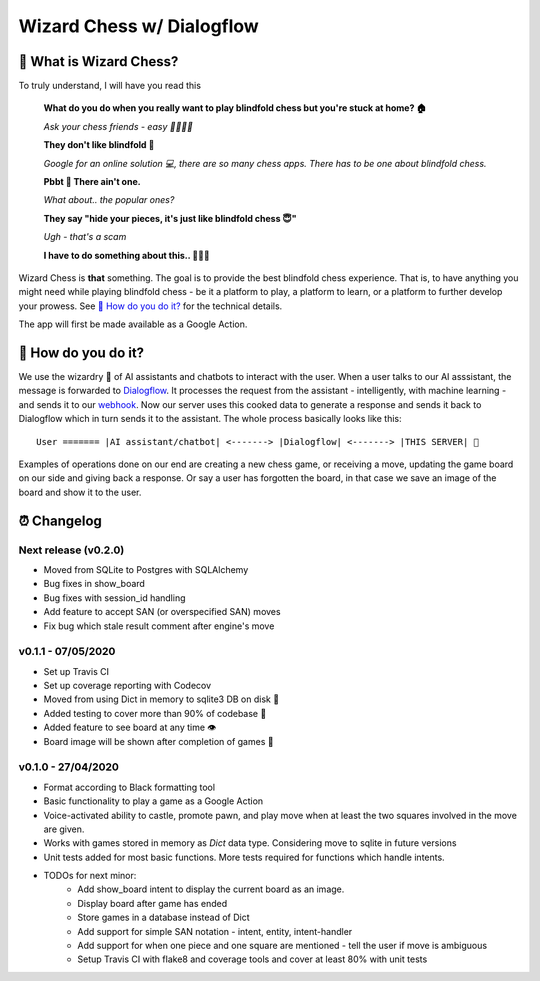 ==========================
Wizard Chess w/ Dialogflow
==========================
.. image:: https://travis-ci.com/nikochiko/chess-server.svg?token=Tv6EyBGSze8NLsac3zQC&branch=master
    :target: https://travis-ci.com/nikochiko/chess-server
.. image:: https://codecov.io/gh/nikochiko/chess-server/branch/master/graph/badge.svg?token=HMjzAbiZU1
    :target: https://codecov.io/gh/nikochiko/chess-server
.. image:: https://img.shields.io/badge/code%20style-black-000000.svg
    :target: https://github.com/ambv/black

🤔 What is Wizard Chess?
=======================
To truly understand, I will have you read this

    **What do you do when you really want to play blindfold chess but you're stuck at home? 🏠**

    *Ask your chess friends - easy 👨‍👨‍👧‍👦*

    **They don't like blindfold 🤷**

    *Google for an online solution 💻, there are so many chess apps. There has to be one about blindfold chess.*

    **Pbbt 👅 There ain't one.**

    *What about.. the popular ones?*

    **They say "hide your pieces, it's just like blindfold chess 😇"**

    *Ugh - that's a scam*

    **I have to do something about this.. 👨‍🔧🍳**

Wizard Chess is **that** something. The goal is to provide the best blindfold chess experience.
That is, to have anything you might need while playing blindfold chess - be it a platform to play,
a platform to learn, or a platform to further develop your prowess. See `🧐 How do you do it?`_
for the technical details.

The app will first be made available as a Google Action.

🧐 How do you do it?
===================
We use the wizardry 🔮 of AI assistants and chatbots to interact with the user. When a user talks to
our AI asssistant, the message is forwarded to `Dialogflow <http://dialogflow.com/>`_. It
processes the request from the assistant - intelligently, with machine learning - and sends it to our
`webhook <https://sendgrid.com/blog/whats-webhook/>`_. Now our server uses this cooked data to generate
a response and sends it back to Dialogflow which in turn sends it to the assistant. The whole process
basically looks like this:
::
    User ======= |AI assistant/chatbot| <-------> |Dialogflow| <-------> |THIS SERVER| 💪

Examples of operations done on our end are creating a new chess game, or receiving a move, updating the
game board on our side and giving back a response. Or say a user has forgotten the board, in that case
we save an image of the board and show it to the user.

⏰ Changelog
============

Next release (v0.2.0)
---------------------
* Moved from SQLite to Postgres with SQLAlchemy
* Bug fixes in show_board
* Bug fixes with session_id handling
* Add feature to accept SAN (or overspecified SAN) moves
* Fix bug which stale result comment after engine's move

v0.1.1 - 07/05/2020
-------------------
* Set up Travis CI
* Set up coverage reporting with Codecov
* Moved from using Dict in memory to sqlite3 DB on disk 🎉
* Added testing to cover more than 90% of codebase 💪
* Added feature to see board at any time 👁️
* Board image will be shown after completion of games 📜


v0.1.0 - 27/04/2020
-------------------
* Format according to Black formatting tool
* Basic functionality to play a game as a Google Action
* Voice-activated ability to castle, promote pawn, and play move when at least the two squares involved in the move are given.
* Works with games stored in memory as `Dict` data type. Considering move to sqlite in future versions
* Unit tests added for most basic functions. More tests required for functions which handle intents.
* TODOs for next minor:
    * Add show_board intent to display the current board as an image.
    * Display board after game has ended
    * Store games in a database instead of Dict
    * Add support for simple SAN notation - intent, entity, intent-handler
    * Add support for when one piece and one square are mentioned - tell the user if move is ambiguous
    * Setup Travis CI with flake8 and coverage tools and cover at least 80% with unit tests
